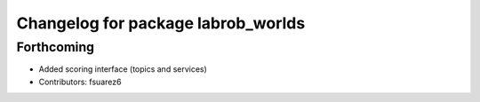 ^^^^^^^^^^^^^^^^^^^^^^^^^^^^^^^^^^^
Changelog for package labrob_worlds
^^^^^^^^^^^^^^^^^^^^^^^^^^^^^^^^^^^

Forthcoming
-----------
* Added scoring interface (topics and services)
* Contributors: fsuarez6

